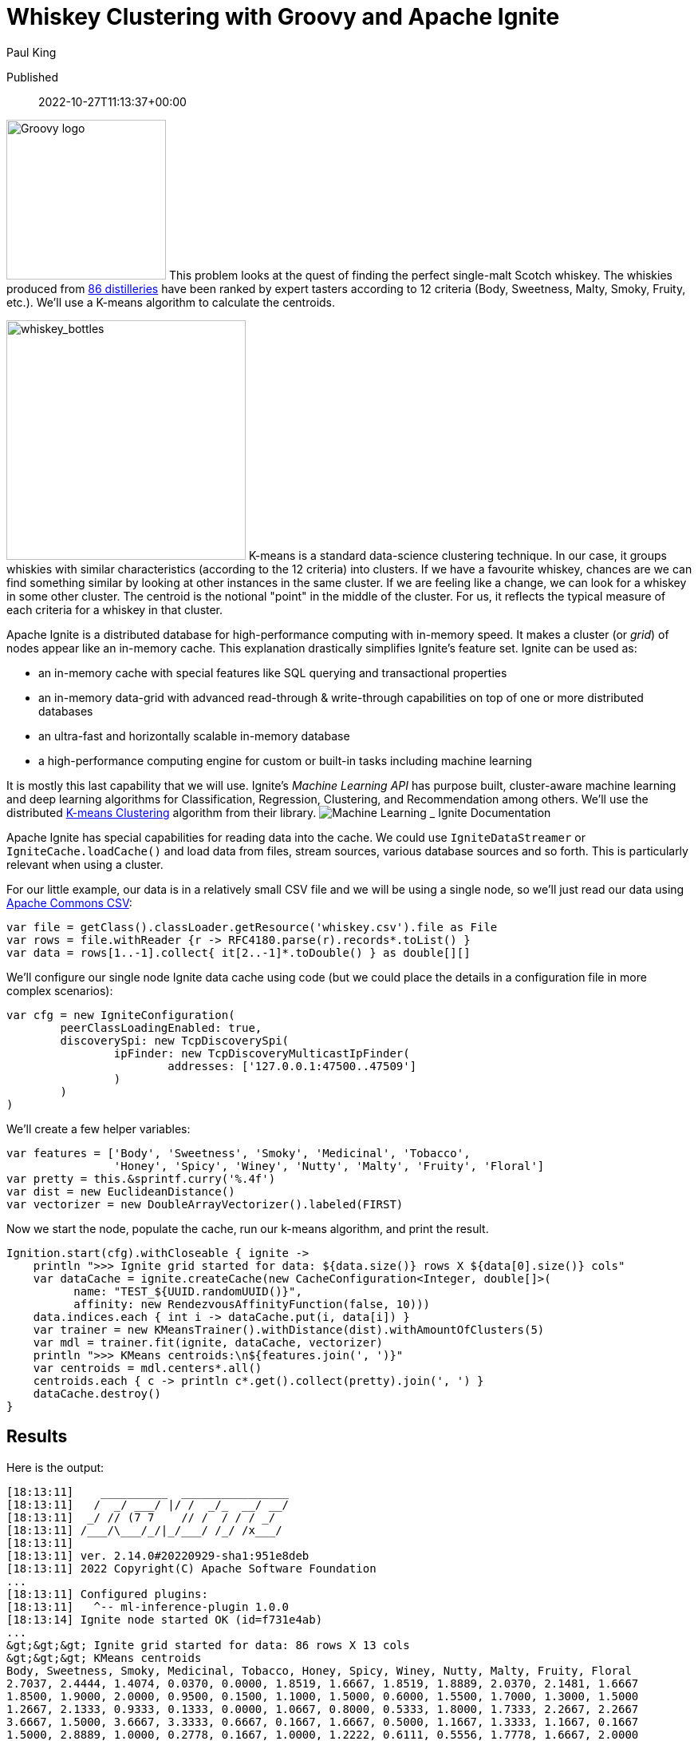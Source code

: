 = Whiskey Clustering with Groovy and Apache Ignite
Paul King

Published:: 2022-10-27T11:13:37+00:00
:keywords: apache datascience groovy ignite kmeans

image:https://blogs.apache.org/groovy/mediaresource/c5ba5e59-737e-4ebf-91c9-08fa67dc8f70[Groovy logo,200]
This problem looks at the quest of finding the perfect single-malt Scotch whiskey. The whiskies produced from https://www.niss.org/sites/default/files/ScotchWhisky01.txt[86 distilleries] have been ranked by expert tasters according to 12 criteria (Body, Sweetness, Malty, Smoky, Fruity, etc.). We'll use a K-means algorithm to calculate the centroids.

image:https://blogs.apache.org/groovy/mediaresource/8d458e7c-8993-470a-8afd-44a46cd2b500[whiskey_bottles,300]
K-means is a standard data-science clustering technique. In our case, it groups whiskies with similar characteristics (according to the 12 criteria) into clusters. If we have a favourite whiskey, chances are we can find something similar by looking at other instances in the same cluster. If we are feeling like a change, we can look for a whiskey in some other cluster. The centroid is the notional "point" in the middle of the cluster. For us, it reflects the typical measure of each criteria for a whiskey in that cluster.

Apache Ignite is a distributed database for high-performance computing with in-memory speed. It makes a cluster (or _grid_) of nodes appear like an in-memory cache.
This explanation drastically simplifies Ignite's feature set. Ignite can be used as:

* an in-memory cache with special features like SQL querying and transactional properties
* an in-memory data-grid with advanced read-through &amp; write-through capabilities on top of one or more distributed databases
* an ultra-fast and horizontally scalable in-memory database
* a high-performance computing engine for custom or built-in tasks including machine learning

It is mostly this last capability that we will use. Ignite's _Machine Learning API_ has purpose built, cluster-aware machine learning and deep learning algorithms for Classification, Regression, Clustering, and Recommendation among others. We'll use the distributed https://ignite.apache.org/docs/latest/machine-learning/clustering/k-means-clustering[K-means Clustering] algorithm from their library.
image:https://blogs.apache.org/groovy/mediaresource/abe5bcc8-f8cd-470c-8087-30693ed4a5dc[Machine Learning _ Ignite Documentation]

Apache Ignite has special capabilities for reading data into the cache. We could use `IgniteDataStreamer` or `IgniteCache.loadCache()` and load data from files, stream sources, various database sources and so forth. This is particularly relevant when using a cluster.

For our little example, our data is in a relatively small CSV file and we will be using a single node, so we'll just read our data using https://commons.apache.org/csv/[Apache Commons CSV]:

[source,groovy]
----
var file = getClass().classLoader.getResource('whiskey.csv').file as File
var rows = file.withReader {r -> RFC4180.parse(r).records*.toList() }
var data = rows[1..-1].collect{ it[2..-1]*.toDouble() } as double[][]

----

We'll configure our single node Ignite data cache using code (but we could place the details in a configuration file in more complex scenarios):

[source,groovy]
----
var cfg = new IgniteConfiguration(
        peerClassLoadingEnabled: true,
        discoverySpi: new TcpDiscoverySpi(
                ipFinder: new TcpDiscoveryMulticastIpFinder(
                        addresses: ['127.0.0.1:47500..47509']
                )
        )
)

----

We'll create a few helper variables:

[source,groovy]
----
var features = ['Body', 'Sweetness', 'Smoky', 'Medicinal', 'Tobacco',
                'Honey', 'Spicy', 'Winey', 'Nutty', 'Malty', 'Fruity', 'Floral']
var pretty = this.&sprintf.curry('%.4f')
var dist = new EuclideanDistance()
var vectorizer = new DoubleArrayVectorizer().labeled(FIRST)

----

Now we start the node, populate the cache, run our k-means algorithm, and print the result.

[source,groovy]
----
Ignition.start(cfg).withCloseable { ignite ->
    println ">>> Ignite grid started for data: ${data.size()} rows X ${data[0].size()} cols"
    var dataCache = ignite.createCache(new CacheConfiguration<Integer, double[]>(
          name: "TEST_${UUID.randomUUID()}",
          affinity: new RendezvousAffinityFunction(false, 10)))
    data.indices.each { int i -> dataCache.put(i, data[i]) }
    var trainer = new KMeansTrainer().withDistance(dist).withAmountOfClusters(5)
    var mdl = trainer.fit(ignite, dataCache, vectorizer)
    println ">>> KMeans centroids:\n${features.join(', ')}"
    var centroids = mdl.centers*.all()
    centroids.each { c -> println c*.get().collect(pretty).join(', ') }
    dataCache.destroy()
}

----

== Results

Here is the output:

----
[18:13:11]    __________  ________________
[18:13:11]   /  _/ ___/ |/ /  _/_  __/ __/
[18:13:11]  _/ // (7 7    // /  / / / _/
[18:13:11] /___/\___/_/|_/___/ /_/ /x___/
[18:13:11]
[18:13:11] ver. 2.14.0#20220929-sha1:951e8deb
[18:13:11] 2022 Copyright(C) Apache Software Foundation
...
[18:13:11] Configured plugins:
[18:13:11]   ^-- ml-inference-plugin 1.0.0
[18:13:14] Ignite node started OK (id=f731e4ab)
...
&gt;&gt;&gt; Ignite grid started for data: 86 rows X 13 cols
&gt;&gt;&gt; KMeans centroids
Body, Sweetness, Smoky, Medicinal, Tobacco, Honey, Spicy, Winey, Nutty, Malty, Fruity, Floral
2.7037, 2.4444, 1.4074, 0.0370, 0.0000, 1.8519, 1.6667, 1.8519, 1.8889, 2.0370, 2.1481, 1.6667
1.8500, 1.9000, 2.0000, 0.9500, 0.1500, 1.1000, 1.5000, 0.6000, 1.5500, 1.7000, 1.3000, 1.5000
1.2667, 2.1333, 0.9333, 0.1333, 0.0000, 1.0667, 0.8000, 0.5333, 1.8000, 1.7333, 2.2667, 2.2667
3.6667, 1.5000, 3.6667, 3.3333, 0.6667, 0.1667, 1.6667, 0.5000, 1.1667, 1.3333, 1.1667, 0.1667
1.5000, 2.8889, 1.0000, 0.2778, 0.1667, 1.0000, 1.2222, 0.6111, 0.5556, 1.7778, 1.6667, 2.0000
[18:13:15] Ignite node stopped OK [uptime=00:00:00.663]
----

We can plot the centroid characteristics in a spider plot.
image:https://blogs.apache.org/groovy/mediaresource/9a73886e-9cf6-4937-a70d-e366a784c21c[Whiskey clusters with Apache Ignite]

== More Information

* Repo containing the source code:
https://github.com/paulk-asert/groovy-data-science/tree/master/subprojects/WhiskeyIgnite[WhiskeyIgnite]
* Repo containing similar examples using a variety of libraries including Apache Commons CSV,
Weka, Smile, Tribuo and others:
https://github.com/paulk-asert/groovy-data-science/tree/master/subprojects/Whiskey[Whiskey]
* A similar example using Apache Spark directly but with a built-in parallelized k-means from the spark-mllib library rather than a hand-crafted algorithm:
https://github.com/paulk-asert/groovy-data-science/tree/master/subprojects/WhiskeySpark[WhiskeySpark]
